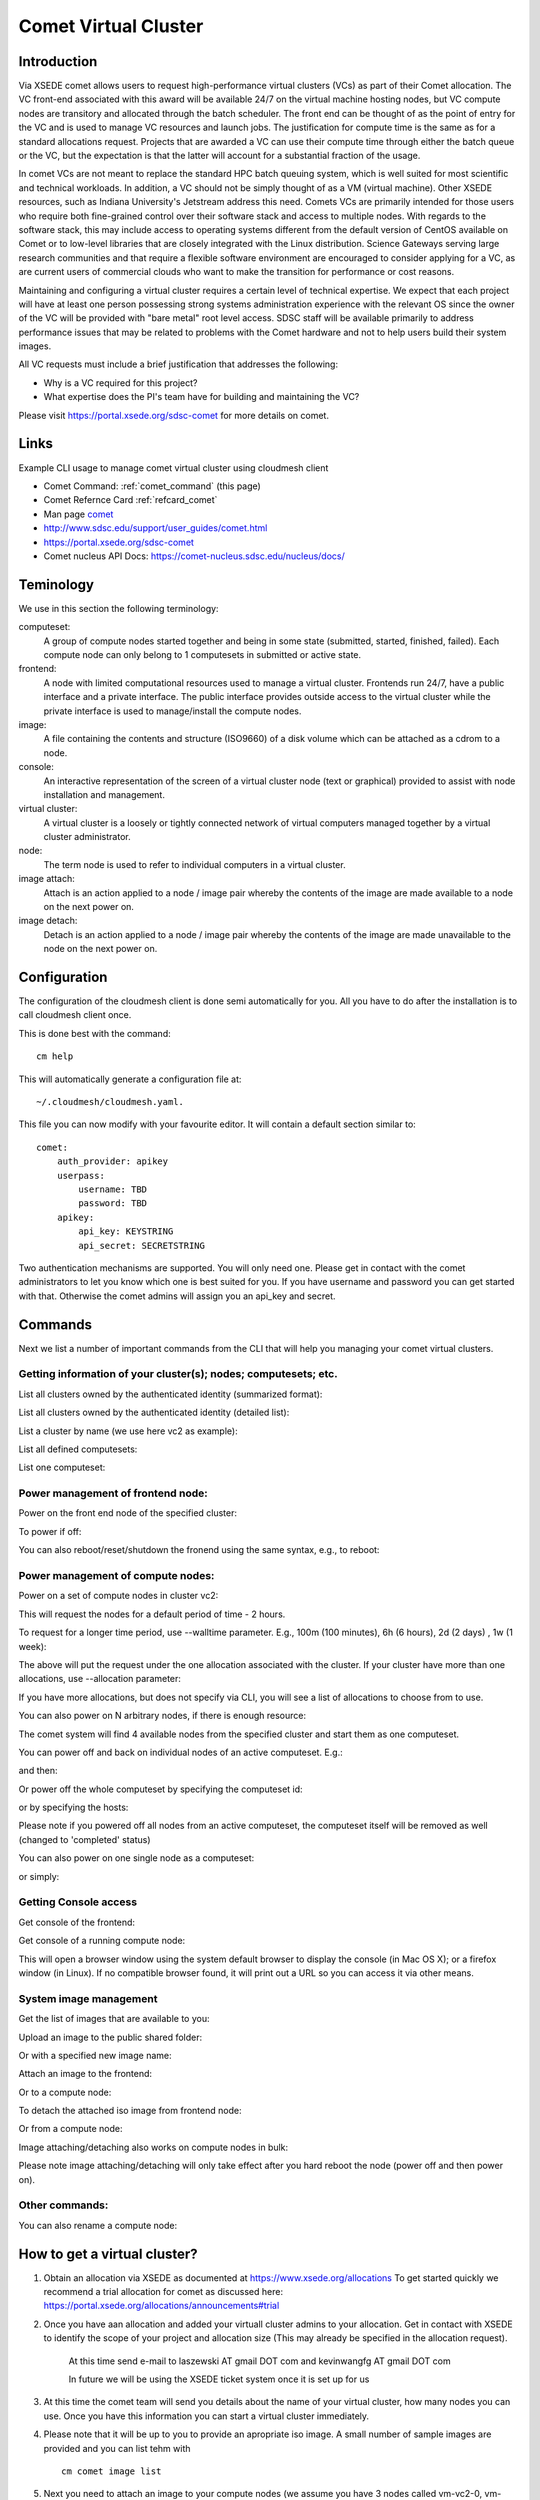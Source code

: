 .. _comet_command:

Comet Virtual Cluster
======================================================================

Introduction
-------------

Via XSEDE comet allows users to request high-performance virtual
clusters (VCs) as part of their Comet allocation. The VC front-end
associated with this award will be available 24/7 on the virtual
machine hosting nodes, but VC compute nodes are transitory and
allocated through the batch scheduler. The front end can be thought of
as the point of entry for the VC and is used to manage VC resources
and launch jobs. The justification for compute time is the same as for
a standard allocations request. Projects that are awarded a VC can use
their compute time through either the batch queue or the VC, but the
expectation is that the latter will account for a substantial fraction
of the usage.

In comet VCs are not meant to replace the standard HPC batch queuing
system, which is well suited for most scientific and technical
workloads. In addition, a VC should not be simply thought of as a VM
(virtual machine). Other XSEDE resources, such as Indiana
University's Jetstream address this need. Comets VCs are primarily
intended for those users who require both fine-grained control over
their software stack and access to multiple nodes. With regards to the
software stack, this may include access to operating systems different
from the default version of CentOS available on Comet or to low-level
libraries that are closely integrated with the Linux
distribution. Science Gateways serving large research communities and
that require a flexible software environment are encouraged to
consider applying for a VC, as are current users of commercial clouds
who want to make the transition for performance or cost reasons.

Maintaining and configuring a virtual cluster requires a certain level
of technical expertise. We expect that each project will have at least
one person possessing strong systems administration experience with
the relevant OS since the owner of the VC will be provided with "bare
metal" root level access. SDSC staff will be available primarily to
address performance issues that may be related to problems with the
Comet hardware and not to help users build their system images.

All VC requests must include a brief justification that addresses the
following:

* Why is a VC required for this project?
* What expertise does the PI's team have for building and maintaining the VC?

Please visit https://portal.xsede.org/sdsc-comet for more details on comet.

Links
------------

Example CLI usage to manage comet virtual cluster using cloudmesh
client

* Comet Command: :ref:`comet_command` (this page)
* Comet Refernce Card :ref:`refcard_comet`
* Man page `comet <../man/man.html#comet>`_
* http://www.sdsc.edu/support/user_guides/comet.html
* https://portal.xsede.org/sdsc-comet
* Comet nucleus API Docs: https://comet-nucleus.sdsc.edu/nucleus/docs/

Teminology
-----------

We use in this section the following terminology:

computeset:
    A group of compute nodes started together and being in some state
    (submitted, started, finished, failed). Each compute node can only belong
    to 1 computesets in submitted or active state.

frontend:
    A node with limited computational resources used to manage a virtual
    cluster. Frontends run 24/7, have a public interface and a private
    interface. The public interface provides outside access to the virtual
    cluster while the private interface is used to manage/install the compute
    nodes.

image:
    A file containing the contents and structure (ISO9660) of a disk volume
    which can be attached as a cdrom to a node.

console:
    An interactive representation of the screen of a virtual cluster
    node (text or graphical) provided to assist with node installation
    and management.

virtual cluster:
    A virtual cluster is a loosely or tightly connected network of virtual
    computers managed together by a virtual cluster administrator.

node:
    The term node is used to refer to individual computers in a virtual cluster.

image attach:
    Attach is an action applied to a node / image pair whereby the contents
    of the image are made available to a node on the next power on.

image detach:
    Detach is an action applied to a node / image pair whereby the contents
    of the image are made unavailable to the node on the next power on.

Configuration
--------------

The configuration of the cloudmesh client is done semi automatically for you.
All you have to do after the installation is to call cloudmesh client once.

This is done best with the command::

    cm help

This will automatically generate a configuration file at::

    ~/.cloudmesh/cloudmesh.yaml.

This file you can now modify with your favourite editor. It will contain a
default section similar to::


    comet:
        auth_provider: apikey
        userpass:
            username: TBD
            password: TBD
        apikey:
            api_key: KEYSTRING
            api_secret: SECRETSTRING


Two authentication mechanisms are supported. You will only need one. Please
get in contact with the comet administrators to let you know which one is best
suited for you. If you have username and password you can get started with
that. Otherwise the comet admins will assign you an api_key and secret.

Commands
---------

Next we list a number of important commands from the CLI that will help you
managing your comet virtual clusters.

Getting information of your cluster(s); nodes; computesets; etc.
~~~~
List all clusters owned by the authenticated identity (summarized
format):

.. prompt:: bash
  
  cm comet ll

List all clusters owned by the authenticated identity (detailed
list):

.. prompt:: bash
  
  cm comet cluster
    
List a cluster by name (we use here vc2 as example):

.. prompt:: bash
  
  cm comet cluster vc2
    
List all defined computesets:

.. prompt:: bash

  cm comet computeset
    
List one computeset:

.. prompt:: bash
  
   cm comet computeset 63

Power management of frontend node:
~~~~
Power on the front end node of the specified cluster:

.. prompt:: bash

    cm comet power on vc2

To power if off:

.. prompt:: bash

    cm comet power off vc2

You can also reboot/reset/shutdown the fronend using the same 
syntax, e.g., to reboot:

.. prompt:: bash

    cm comet power reboot vc2

Power management of compute nodes:
~~~~

Power on a set of compute nodes in cluster vc2:

.. prompt:: bash
  
    cm comet power on vc2 vm-vc2-[0-3]
    
This will request the nodes for a default period of time - 2 hours.

To request for a longer time period, use --walltime parameter. 
E.g., 100m (100 minutes), 6h (6 hours), 2d (2 days) , 1w (1 week):

.. prompt:: bash

    cm comet power on vc2 vm-vc2-[0-3] --walltime=6h

The above will put the request under the one allocation associated with the cluster.
If your cluster have more than one allocations, use --allocation
parameter:

.. prompt:: bash

    cm comet power on vc2 vm-vc2-[0-3] --allocation=YOUR_ALLOCATION

If you have more allocations, but does not specify via CLI, you will see a list of 
allocations to choose from to use.

You can also power on N arbitrary nodes, if there is enough resource:

.. prompt:: bash

    cm comet power on vc2 --count=4

The comet system will find 4 available nodes from the specified cluster and start them 
as one computeset.

You can power off and back on individual nodes of an active
computeset. E.g.:

.. prompt:: bash

    cm comet power off vc2 vm-vc2-[0,1]

and then:

.. prompt:: bash

    cm comet power on vc2 vm-vc2-0

Or power off the whole computeset by specifying the computeset id:

.. prompt:: bash

    cm comet power off vc2 123

or by specifying the hosts:

.. prompt:: bash

    cm comet power off vc2 vm-vc2-[0-3]

Please note if you powered off all nodes from an active computeset, the computeset 
itself will be removed as well (changed to 'completed' status)

You can also power on one single node as a computeset:

.. prompt:: bash
  
    cm comet power on vc2 vm-vc2-[7]

or simply:

.. prompt:: bash

    cm comet power on vc2 vm-vc2-7

Getting Console access
~~~~
Get console of the frontend:

.. prompt:: bash
  
    cm comet console vc2

Get console of a running compute node:

.. prompt:: bash
  
    cm comet console vc2 vm-vc2-0

This will open a browser window using the system default browser 
to display the console (in Mac OS X); or a firefox window (in Linux).
If no compatible browser found, it will print out a URL so you can 
access it via other means.

System image management
~~~~
Get the list of images that are available to you:

.. prompt:: bash

    cm comet image list

Upload an image to the public shared folder:

.. prompt:: bash

    cm comet image upload /path/to/your/image.iso

Or with a specified new image name:

.. prompt:: bash

    cm comet image upload /path/to/your/image.iso --imagename=newimagename.iso

Attach an image to the frontend:

.. prompt:: bash

    cm comet image attach newimagename.iso vc2

Or to a compute node:

.. prompt:: bash

    cm comet image attach newimagename.iso vc2 vm-vc2-0

To detach the attached iso image from frontend node:

.. prompt:: bash

    cm comet image detach vc2

Or from a compute node:

.. prompt:: bash

    cm comet image detach vc2 vm-vc2-0

Image attaching/detaching also works on compute nodes in bulk:

.. prompt:: bash

    cm comet image attach newimagename.iso vc2 vm-vc2-[0-4]

.. prompt:: bash

    cm comet image detach vc2 vm-vc2-[0-4]

Please note image attaching/detaching will only take effect after you hard reboot 
the node (power off and then power on).

Other commands:
~~~~
You can also rename a compute node:

.. prompt:: bash

    cm comet node rename vc2 vm-vc2-0 mynode0

How to get a virtual cluster?
------------------------------

1. Obtain an allocation via XSEDE as documented at https://www.xsede.org/allocations
   To get started quickly we recommend a trial allocation for comet as
   discussed here: https://portal.xsede.org/allocations/announcements#trial

2. Once you have aan allocation and added your virtuall cluster admins to
   your allocation. Get in contact with XSEDE to identify the scope of your
   project and allocation size (This may already be specified in the
   allocation request).

        At this time send e-mail to laszewski AT gmail DOT com and
        kevinwangfg AT gmail DOT com

        In future we will be using the XSEDE ticket system once it is set up
        for us

3. At this time the comet team will send you details about the name of your
   virtual cluster, how many nodes you can use. Once you have this information
   you can start a virtual cluster immediately.


4. Please note that it will be up to you to provide an apropriate iso image.
   A small number of sample images are provided and you can list tehm with ::

     cm comet image list

5. Next you need to attach an image to your compute nodes (we assume you
   have 3 nodes called vm-vc2-0, vm-vc2-1, vm-vc2-2 ::

        cm image attach imagename.iso vc2 vm-vc2-[0-3]

   Please note that the name of the cluster (vc2) will be different for you

6. Now you can just power on and boot the node with::

    cm comet power on vc2 vm-vc2-[0-3]

7. To see the console of a node you can use for an individual node (here the
 node 0)::

     cm comet console vc2 vm-vc2-0

Why are the names of the nodes so complicated?
-----------------------------------------------

And why do i also need to specify the name of the cluster? Can this not be
omitted?

Comet virtual cluster tools allow a user to manage multiple virtual clusters
at the same time and a node could be reassigned between virtual clusters.
This makes it necessary that you must specify the virtual cluster explicitly.
The names of the nodes are a default provided by comet and we expect that
for easier management you will at one point rename them while using the
comet rename command to a naming scheme that you desire.

For example assume my virtual cluster is called osg than you may want to
rename your nodes such as::

    cm comet node rename osg vm-osg-0 osg-0
    cm comet node rename osg vm-osg-1 osg-1
    ...

This wil than result in a cluster where the frontend name is osg (given to
you by the comet team), but you have renamed the nodes to osg-1, osg-2, ...

How do I get support?
----------------------

At this time simply send mail to laszewski AT gmail DOT com and kevinwangfg AT gmail DOT com.
We will get back to you ASAP hopefully within one business day.

